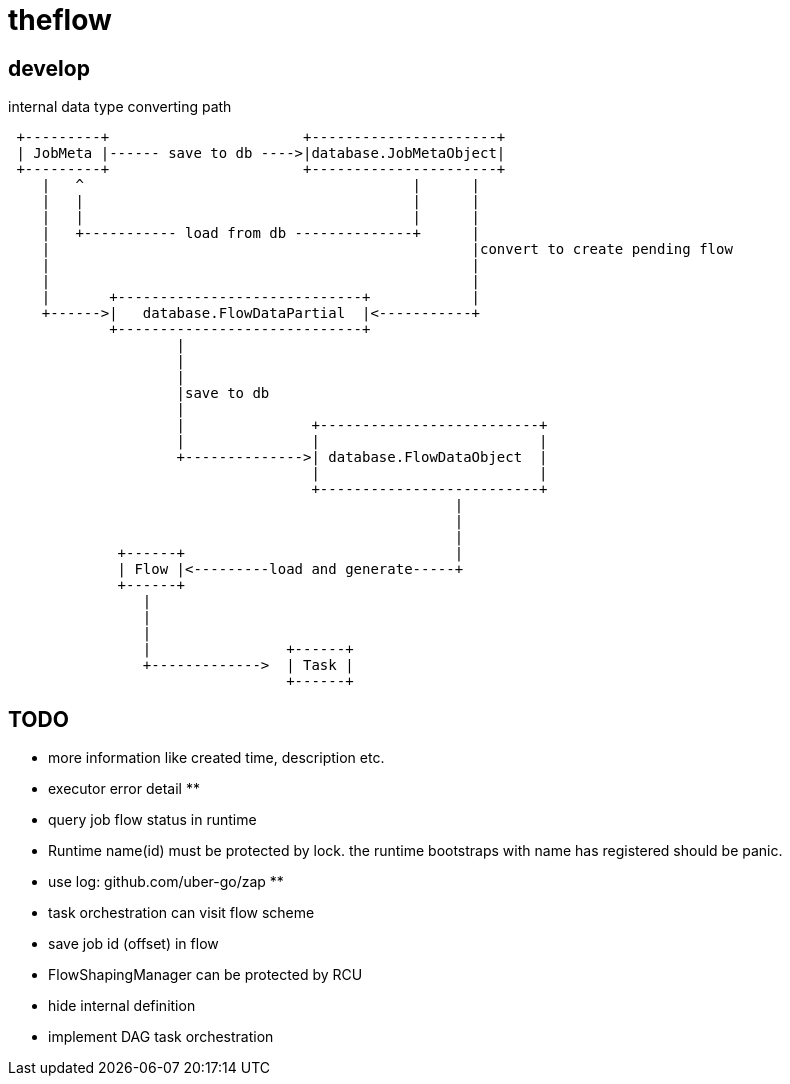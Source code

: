 = theflow

== develop

internal data type converting path

[source]
----

 +---------+                       +----------------------+
 | JobMeta |------ save to db ---->|database.JobMetaObject|
 +---------+                       +----------------------+
    |   ^                                       |      |
    |   |                                       |      |
    |   |                                       |      |
    |   +----------- load from db --------------+      |
    |                                                  |convert to create pending flow
    |                                                  |
    |                                                  |
    |       +-----------------------------+            |
    +------>|   database.FlowDataPartial  |<-----------+
            +-----------------------------+
                    |
                    |
                    |
                    |save to db
                    |
                    |               +--------------------------+
                    |               |                          |
                    +-------------->| database.FlowDataObject  |
                                    |                          |
                                    +--------------------------+
                                                     |
                                                     |
                                                     |
             +------+                                |
             | Flow |<---------load and generate-----+
             +------+
                |
                |
                |
                |                +------+
                +------------->  | Task |
                                 +------+
----

== TODO


* more information like created time, description etc.
* executor error detail **
* query job flow status in runtime
* Runtime name(id) must be protected by lock. the runtime bootstraps with name has registered should be panic.
* use log: github.com/uber-go/zap **
* task orchestration can visit flow scheme
* save job id (offset) in flow
* FlowShapingManager can be protected by RCU
* hide internal definition
* implement DAG task orchestration
